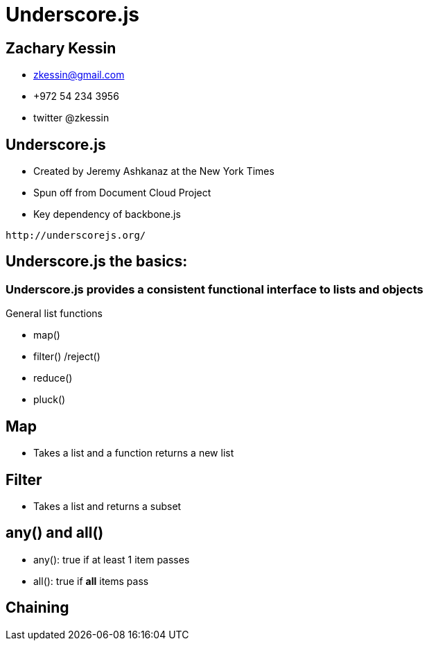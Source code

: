 
= Underscore.js

== Zachary Kessin

* zkessin@gmail.com
* +972 54 234 3956
* twitter @zkessin

== Underscore.js
* Created by Jeremy Ashkanaz at the New York Times
* Spun off from Document Cloud Project
* Key dependency of backbone.js
........................................
http://underscorejs.org/
........................................

== Underscore.js the basics:

=== Underscore.js provides a consistent functional interface to lists and objects
General list functions

* map()
* filter() /reject()
* reduce()
* pluck()

== Map
* Takes a list and a function returns a new list

++++++++++++++++++++++++++++++++++++++++
<script src="https://gist.github.com/3684835.js"></script>
++++++++++++++++++++++++++++++++++++++++

== Filter
* Takes a list and returns a subset
++++++++++++++++++++++++++++++++++++++++
<script src="https://gist.github.com/3720812.js"> </script>

++++++++++++++++++++++++++++++++++++++++


== any() and all()
* any(): true if at least 1 item passes
* all(): true if *all* items pass


++++++++++++++++++++++++++++++++++++++++
<script src="https://gist.github.com/3720857.js"></script>
++++++++++++++++++++++++++++++++++++++++

== Chaining
.When you want to perform a bunch of operations
++++++++++++++++++++++++++++++++++++++++
<script src="https://gist.github.com/3720694.js"></script>
++++++++++++++++++++++++++++++++++++++++
